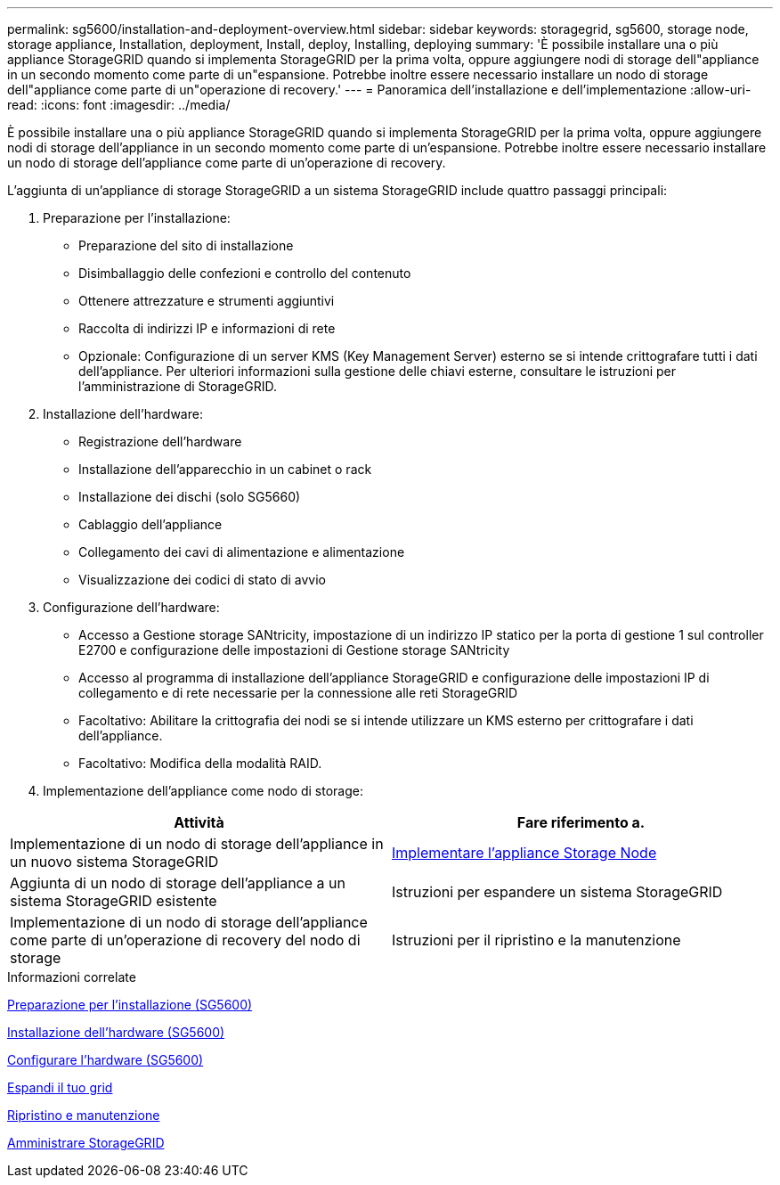 ---
permalink: sg5600/installation-and-deployment-overview.html 
sidebar: sidebar 
keywords: storagegrid, sg5600, storage node, storage appliance, Installation, deployment, Install, deploy, Installing, deploying 
summary: 'È possibile installare una o più appliance StorageGRID quando si implementa StorageGRID per la prima volta, oppure aggiungere nodi di storage dell"appliance in un secondo momento come parte di un"espansione. Potrebbe inoltre essere necessario installare un nodo di storage dell"appliance come parte di un"operazione di recovery.' 
---
= Panoramica dell'installazione e dell'implementazione
:allow-uri-read: 
:icons: font
:imagesdir: ../media/


[role="lead"]
È possibile installare una o più appliance StorageGRID quando si implementa StorageGRID per la prima volta, oppure aggiungere nodi di storage dell'appliance in un secondo momento come parte di un'espansione. Potrebbe inoltre essere necessario installare un nodo di storage dell'appliance come parte di un'operazione di recovery.

L'aggiunta di un'appliance di storage StorageGRID a un sistema StorageGRID include quattro passaggi principali:

. Preparazione per l'installazione:
+
** Preparazione del sito di installazione
** Disimballaggio delle confezioni e controllo del contenuto
** Ottenere attrezzature e strumenti aggiuntivi
** Raccolta di indirizzi IP e informazioni di rete
** Opzionale: Configurazione di un server KMS (Key Management Server) esterno se si intende crittografare tutti i dati dell'appliance. Per ulteriori informazioni sulla gestione delle chiavi esterne, consultare le istruzioni per l'amministrazione di StorageGRID.


. Installazione dell'hardware:
+
** Registrazione dell'hardware
** Installazione dell'apparecchio in un cabinet o rack
** Installazione dei dischi (solo SG5660)
** Cablaggio dell'appliance
** Collegamento dei cavi di alimentazione e alimentazione
** Visualizzazione dei codici di stato di avvio


. Configurazione dell'hardware:
+
** Accesso a Gestione storage SANtricity, impostazione di un indirizzo IP statico per la porta di gestione 1 sul controller E2700 e configurazione delle impostazioni di Gestione storage SANtricity
** Accesso al programma di installazione dell'appliance StorageGRID e configurazione delle impostazioni IP di collegamento e di rete necessarie per la connessione alle reti StorageGRID
** Facoltativo: Abilitare la crittografia dei nodi se si intende utilizzare un KMS esterno per crittografare i dati dell'appliance.
** Facoltativo: Modifica della modalità RAID.


. Implementazione dell'appliance come nodo di storage:


|===
| Attività | Fare riferimento a. 


 a| 
Implementazione di un nodo di storage dell'appliance in un nuovo sistema StorageGRID
 a| 
xref:deploying-appliance-storage-node.adoc[Implementare l'appliance Storage Node]



 a| 
Aggiunta di un nodo di storage dell'appliance a un sistema StorageGRID esistente
 a| 
Istruzioni per espandere un sistema StorageGRID



 a| 
Implementazione di un nodo di storage dell'appliance come parte di un'operazione di recovery del nodo di storage
 a| 
Istruzioni per il ripristino e la manutenzione

|===
.Informazioni correlate
xref:preparing-for-installation.adoc[Preparazione per l'installazione (SG5600)]

xref:installing-hardware.adoc[Installazione dell'hardware (SG5600)]

xref:configuring-hardware.adoc[Configurare l'hardware (SG5600)]

xref:../expand/index.adoc[Espandi il tuo grid]

xref:../maintain/index.adoc[Ripristino e manutenzione]

xref:../admin/index.adoc[Amministrare StorageGRID]
